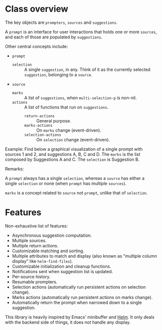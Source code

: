 * Class overview

The key objects are =prompters=, =sources= and =suggestions=.

A =prompt= is an interface for user interactions that holds one or more
=sources=, and each of those are populated by =suggestions=.

Other central concepts include:

- =prompt=
   + =selection= :: A single =suggestion=, in any.  Think of it as the currently
     selected =suggestion=, belonging to a =source=.
- =source=
   + =marks= :: A list of =suggestions=, when =multi-selection-p= is non-nil.
   + =actions= :: A list of functions that run on =suggestions=.
      - =return-actions= :: General purpose.
      - =marks-actions= :: On =marks= change (event-driven).
      - =selection-actions= :: On =selection= change (event-driven).

Example: Find below a graphical visualization of a single prompt with sources 1
and 2, and suggestions A, B, C and D.  The =marks= is the list composed by
Suggestions A and C.  The =selection= is Suggestion B.

[[file:example.png]]

Remarks:

A =prompt= always has a single =selection=, whereas a =source= has either a
single =selection= or none (when =prompt= has multiple =sources=).

=marks= is a concept related to =source= not =prompt=, unlike that of
=selection=.

* Features

Non-exhaustive list of features:

- Asynchronous suggestion computation.
- Multiple sources.
- Multiple return actions.
- Customizable matching and sorting.
- Multiple attributes to match and display (also known as "multiple column
  display" like =helm-find-files=).
- Customizable initialization and cleanup functions.
- Notifications sent when suggestion list is updated.
- Per-source history.
- Resumable prompters.
- Selection actions (automatically run persistent actions on selection change).
- Marks actions (automatically run persistent actions on marks change).
- Automatically return the prompt when narrowed down to a single suggestion.

This library is heavily inspired by Emacs' minibuffer and [[https://emacs-helm.github.io/helm/][Helm]].  It only deals
with the backend side of things, it does not handle any display.
